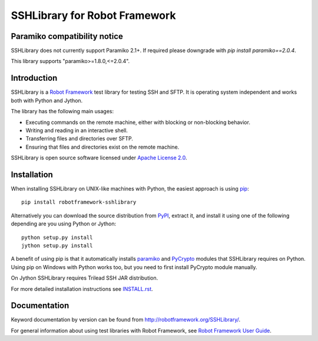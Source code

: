 SSHLibrary for Robot Framework
==============================

Paramiko compatibility notice
------------

SSHLibrary does not currently support Paramiko 2.1+. If required please
downgrade with `pip install paramiko==2.0.4`.

This library supports "paramiko>=1.8.0,<=2.0.4".

Introduction
------------

SSHLibrary is a `Robot Framework <http://robotframework.org>`__ test
library for testing SSH and SFTP. It is operating system independent
and works both with Python and Jython.

The library has the following main usages:

- Executing commands on the remote machine, either with blocking or
  non-blocking behavior.
- Writing and reading in an interactive shell.
- Transferring files and directories over SFTP.
- Ensuring that files and directories exist on the remote machine.

SSHLibrary is open source software licensed under `Apache License 2.0
<http://www.apache.org/licenses/LICENSE-2.0.html>`__.

Installation
------------

When installing SSHLibrary on UNIX-like machines with Python, the easiest
approach is using `pip <http://pip-installer.org>`__::

    pip install robotframework-sshlibrary

Alternatively you can download the source distribution from `PyPI
<https://pypi.python.org/pypi/robotframework-sshlibrary>`__, extract
it, and install it using one of the following depending are you using
Python or Jython::

    python setup.py install
    jython setup.py install

A benefit of using pip is that it automatically installs `paramiko
<http://paramiko.org>`__ and `PyCrypto <http://pycrypto.org>`__
modules that SSHLibrary requires on Python. Using pip on Windows with
Python works too, but you need to first install PyCrypto module
manually.

On Jython SSHLibrary requires Trilead SSH JAR distribution.

For more detailed installation instructions see `INSTALL.rst`__.

.. Using full URL here to make it work also on PyPI
__ https://github.com/robotframework/SSHLibrary/blob/master/INSTALL.rst

Documentation
-------------

Keyword documentation by version can be found from
http://robotframework.org/SSHLibrary/.

For general information about using test libraries with Robot Framework, see
`Robot Framework User Guide`__.

__ http://robotframework.org/robotframework/latest/RobotFrameworkUserGuide.html#using-test-libraries
